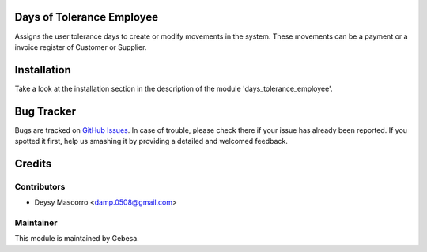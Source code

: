 .. image:: https://img.shields.io/badge/licence-AGPL--3-blue.svg
    :alt: License

Days of Tolerance Employee
==========================

Assigns the user tolerance days to create or modify movements in the system. These movements can be a payment or a invoice register of Customer or Supplier. 


Installation
============

Take a look at the installation section in the description of the module 
'days_tolerance_employee'.

Bug Tracker
===========

Bugs are tracked on `GitHub Issues <https://github.com/Gebesa-TI/Addons-gebesa/issues>`_.
In case of trouble, please check there if your issue has already been reported.
If you spotted it first, help us smashing it by providing a detailed and welcomed feedback.

Credits
=======

Contributors
------------

* Deysy Mascorro <damp.0508@gmail.com>

Maintainer
----------

.. image:: http://www.gebesa.com/wp-content/uploads/2013/04/LOGO-GEBESA.png
   :alt: Gebesa
   :target: http://www.gebesa.com

This module is maintained by Gebesa.
